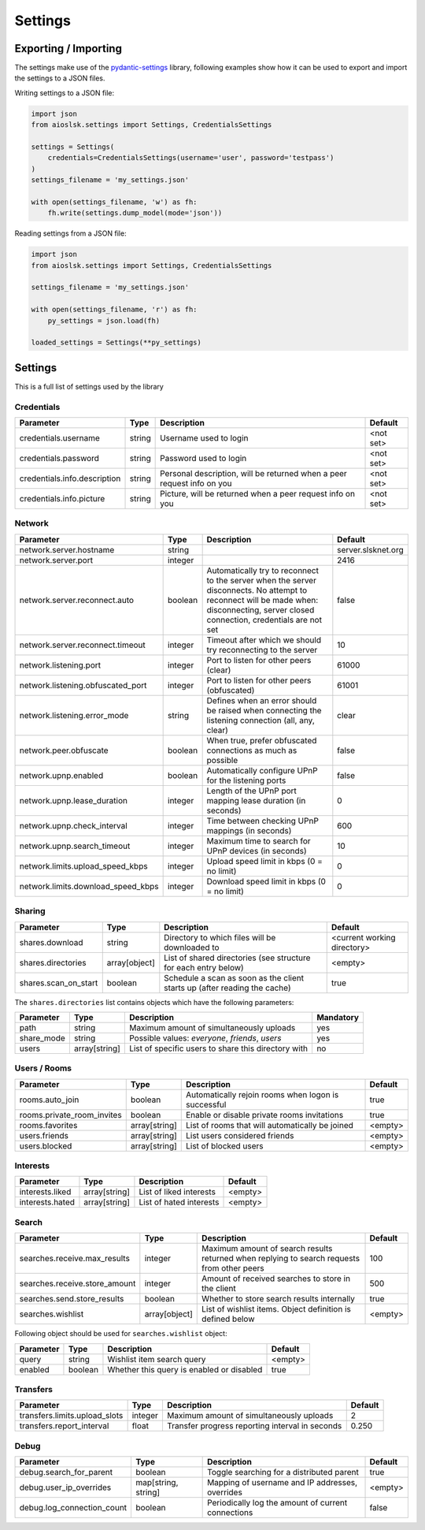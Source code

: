 ========
Settings
========

Exporting / Importing
=====================

The settings make use of the pydantic-settings_ library, following examples show how it can be used to export and import the settings to a JSON files.

Writing settings to a JSON file:

.. code-block:: python

    import json
    from aioslsk.settings import Settings, CredentialsSettings

    settings = Settings(
        credentials=CredentialsSettings(username='user', password='testpass')
    )
    settings_filename = 'my_settings.json'

    with open(settings_filename, 'w') as fh:
        fh.write(settings.dump_model(mode='json'))


Reading settings from a JSON file:

.. code-block:: python

    import json
    from aioslsk.settings import Settings, CredentialsSettings

    settings_filename = 'my_settings.json'

    with open(settings_filename, 'r') as fh:
        py_settings = json.load(fh)

    loaded_settings = Settings(**py_settings)


Settings
========

This is a full list of settings used by the library

Credentials
-----------

+------------------------------+--------+------------------------------------------------------------------------+-----------+
|          Parameter           |  Type  |                              Description                               |  Default  |
+==============================+========+========================================================================+===========+
| credentials.username         | string | Username used to login                                                 | <not set> |
+------------------------------+--------+------------------------------------------------------------------------+-----------+
| credentials.password         | string | Password used to login                                                 | <not set> |
+------------------------------+--------+------------------------------------------------------------------------+-----------+
| credentials.info.description | string | Personal description, will be returned when a peer request info on you | <not set> |
+------------------------------+--------+------------------------------------------------------------------------+-----------+
| credentials.info.picture     | string | Picture, will be returned when a peer request info on you              | <not set> |
+------------------------------+--------+------------------------------------------------------------------------+-----------+


Network
-------

+------------------------------------+---------+---------------------------------------------------------------------------------------------------+--------------------+
|             Parameter              |  Type   |                                            Description                                            |      Default       |
+====================================+=========+===================================================================================================+====================+
| network.server.hostname            | string  |                                                                                                   | server.slsknet.org |
+------------------------------------+---------+---------------------------------------------------------------------------------------------------+--------------------+
| network.server.port                | integer |                                                                                                   | 2416               |
+------------------------------------+---------+---------------------------------------------------------------------------------------------------+--------------------+
| network.server.reconnect.auto      | boolean | Automatically try to reconnect to the server when the server disconnects. No attempt to reconnect | false              |
|                                    |         | will be made when: disconnecting, server closed connection, credentials are not set               |                    |
+------------------------------------+---------+---------------------------------------------------------------------------------------------------+--------------------+
| network.server.reconnect.timeout   | integer | Timeout after which we should try reconnecting to the server                                      | 10                 |
+------------------------------------+---------+---------------------------------------------------------------------------------------------------+--------------------+
| network.listening.port             | integer | Port to listen for other peers (clear)                                                            | 61000              |
+------------------------------------+---------+---------------------------------------------------------------------------------------------------+--------------------+
| network.listening.obfuscated_port  | integer | Port to listen for other peers (obfuscated)                                                       | 61001              |
+------------------------------------+---------+---------------------------------------------------------------------------------------------------+--------------------+
| network.listening.error_mode       | string  | Defines when an error should be raised when connecting the listening connection (all, any, clear) | clear              |
+------------------------------------+---------+---------------------------------------------------------------------------------------------------+--------------------+
| network.peer.obfuscate             | boolean | When true, prefer obfuscated connections as much as possible                                      | false              |
+------------------------------------+---------+---------------------------------------------------------------------------------------------------+--------------------+
| network.upnp.enabled               | boolean | Automatically configure UPnP for the listening ports                                              | false              |
+------------------------------------+---------+---------------------------------------------------------------------------------------------------+--------------------+
| network.upnp.lease_duration        | integer | Length of the UPnP port mapping lease duration (in seconds)                                       | 0                  |
+------------------------------------+---------+---------------------------------------------------------------------------------------------------+--------------------+
| network.upnp.check_interval        | integer | Time between checking UPnP mappings (in seconds)                                                  | 600                |
+------------------------------------+---------+---------------------------------------------------------------------------------------------------+--------------------+
| network.upnp.search_timeout        | integer | Maximum time to search for UPnP devices (in seconds)                                              | 10                 |
+------------------------------------+---------+---------------------------------------------------------------------------------------------------+--------------------+
| network.limits.upload_speed_kbps   | integer | Upload speed limit in kbps (0 = no limit)                                                         | 0                  |
+------------------------------------+---------+---------------------------------------------------------------------------------------------------+--------------------+
| network.limits.download_speed_kbps | integer | Download speed limit in kbps (0 = no limit)                                                       | 0                  |
+------------------------------------+---------+---------------------------------------------------------------------------------------------------+--------------------+


Sharing
-------

+----------------------+---------------+---------------------------------------------------------------------------+-----------------------------+
|      Parameter       |     Type      |                                Description                                |           Default           |
+======================+===============+===========================================================================+=============================+
| shares.download      | string        | Directory to which files will be downloaded to                            | <current working directory> |
+----------------------+---------------+---------------------------------------------------------------------------+-----------------------------+
| shares.directories   | array[object] | List of shared directories (see structure for each entry below)           | <empty>                     |
+----------------------+---------------+---------------------------------------------------------------------------+-----------------------------+
| shares.scan_on_start | boolean       | Schedule a scan as soon as the client starts up (after reading the cache) | true                        |
+----------------------+---------------+---------------------------------------------------------------------------+-----------------------------+


The ``shares.directories`` list contains objects which have the following parameters:

+------------+---------------+-----------------------------------------------------+-----------+
| Parameter  |     Type      |                     Description                     | Mandatory |
+============+===============+=====================================================+===========+
| path       | string        | Maximum amount of simultaneously uploads            | yes       |
+------------+---------------+-----------------------------------------------------+-----------+
| share_mode | string        | Possible values: `everyone`, `friends`, `users`     | yes       |
+------------+---------------+-----------------------------------------------------+-----------+
| users      | array[string] | List of specific users to share this directory with | no        |
+------------+---------------+-----------------------------------------------------+-----------+


Users / Rooms
-------------

+----------------------------+---------------+-----------------------------------------------------+---------+
|         Parameter          |     Type      |                     Description                     | Default |
+============================+===============+=====================================================+=========+
| rooms.auto_join            | boolean       | Automatically rejoin rooms when logon is successful | true    |
+----------------------------+---------------+-----------------------------------------------------+---------+
| rooms.private_room_invites | boolean       | Enable or disable private rooms invitations         | true    |
+----------------------------+---------------+-----------------------------------------------------+---------+
| rooms.favorites            | array[string] | List of rooms that will automatically be joined     | <empty> |
+----------------------------+---------------+-----------------------------------------------------+---------+
| users.friends              | array[string] | List users considered friends                       | <empty> |
+----------------------------+---------------+-----------------------------------------------------+---------+
| users.blocked              | array[string] | List of blocked users                               | <empty> |
+----------------------------+---------------+-----------------------------------------------------+---------+


Interests
---------

+----------------------------+---------------+-----------------------------------------------------+---------+
|         Parameter          |     Type      |                     Description                     | Default |
+============================+===============+=====================================================+=========+
| interests.liked            | array[string] | List of liked interests                             | <empty> |
+----------------------------+---------------+-----------------------------------------------------+---------+
| interests.hated            | array[string] | List of hated interests                             | <empty> |
+----------------------------+---------------+-----------------------------------------------------+---------+


Search
------

+-------------------------------+---------------+---------------------------------------------------------------------------------------------+---------+
|           Parameter           |     Type      |                                         Description                                         | Default |
+===============================+===============+=============================================================================================+=========+
| searches.receive.max_results  | integer       | Maximum amount of search results returned when replying to search requests from other peers | 100     |
+-------------------------------+---------------+---------------------------------------------------------------------------------------------+---------+
| searches.receive.store_amount | integer       | Amount of received searches to store in the client                                          | 500     |
+-------------------------------+---------------+---------------------------------------------------------------------------------------------+---------+
| searches.send.store_results   | boolean       | Whether to store search results internally                                                  | true    |
+-------------------------------+---------------+---------------------------------------------------------------------------------------------+---------+
| searches.wishlist             | array[object] | List of wishlist items. Object definition is defined below                                  | <empty> |
+-------------------------------+---------------+---------------------------------------------------------------------------------------------+---------+


Following object should be used for ``searches.wishlist`` object:

+-----------+---------+-------------------------------------------+---------+
| Parameter |  Type   |                Description                | Default |
+===========+=========+===========================================+=========+
| query     | string  | Wishlist item search query                | <empty> |
+-----------+---------+-------------------------------------------+---------+
| enabled   | boolean | Whether this query is enabled or disabled | true    |
+-----------+---------+-------------------------------------------+---------+


Transfers
---------

+-------------------------------+---------+-------------------------------------------------+---------+
|           Parameter           |  Type   |                   Description                   | Default |
+===============================+=========+=================================================+=========+
| transfers.limits.upload_slots | integer | Maximum amount of simultaneously uploads        | 2       |
+-------------------------------+---------+-------------------------------------------------+---------+
| transfers.report_interval     | float   | Transfer progress reporting interval in seconds | 0.250   |
+-------------------------------+---------+-------------------------------------------------+---------+


Debug
-----

+----------------------------+---------------------+----------------------------------------------------+---------+
|         Parameter          |        Type         |                    Description                     | Default |
+============================+=====================+====================================================+=========+
| debug.search_for_parent    | boolean             | Toggle searching for a distributed parent          | true    |
+----------------------------+---------------------+----------------------------------------------------+---------+
| debug.user_ip_overrides    | map[string, string] | Mapping of username and IP addresses, overrides    | <empty> |
+----------------------------+---------------------+----------------------------------------------------+---------+
| debug.log_connection_count | boolean             | Periodically log the amount of current connections | false   |
+----------------------------+---------------------+----------------------------------------------------+---------+


.. _pydantic-settings: https://docs.pydantic.dev/latest/concepts/pydantic_settings/
